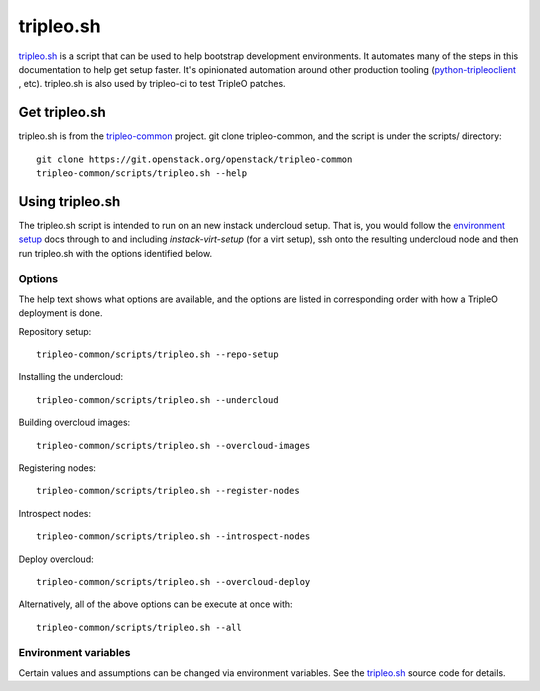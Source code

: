 tripleo.sh
==========

`tripleo.sh
<http://git.openstack.org/cgit/openstack/tripleo-common/tree/scripts/tripleo.sh>`_
is a script that can be used to help bootstrap development environments. It
automates many of the steps in this documentation to help get setup faster.
It's opinionated automation around other production tooling
(`python-tripleoclient
<http://git.openstack.org/cgit/openstack/python-tripleoclient>`_ , etc).
tripleo.sh is also used by tripleo-ci to test TripleO patches.

Get tripleo.sh
--------------

tripleo.sh is from the `tripleo-common
<http://git.openstack.org/cgit/openstack/tripleo-common>`_ project. git clone
tripleo-common, and the script is under the scripts/ directory::

  git clone https://git.openstack.org/openstack/tripleo-common
  tripleo-common/scripts/tripleo.sh --help


Using tripleo.sh
----------------

The tripleo.sh script is intended to run on an new instack undercloud setup.
That is, you would follow the `environment setup <http://docs.openstack.org/developer/tripleo-docs/environments/environments.html#environment-setup>`_ docs through to and including
`instack-virt-setup` (for a virt setup), ssh onto the resulting undercloud
node and then run tripleo.sh with the options identified below.

Options
^^^^^^^

The help text shows what options are available, and the options are listed in
corresponding order with how a TripleO deployment is done.

Repository setup::

  tripleo-common/scripts/tripleo.sh --repo-setup

Installing the undercloud::

  tripleo-common/scripts/tripleo.sh --undercloud

Building overcloud images::

  tripleo-common/scripts/tripleo.sh --overcloud-images

Registering nodes::

  tripleo-common/scripts/tripleo.sh --register-nodes

Introspect nodes::

  tripleo-common/scripts/tripleo.sh --introspect-nodes

Deploy overcloud::

  tripleo-common/scripts/tripleo.sh --overcloud-deploy

Alternatively, all of the above options can be execute at once with::

  tripleo-common/scripts/tripleo.sh --all

Environment variables
^^^^^^^^^^^^^^^^^^^^^

Certain values and assumptions can be changed via environment variables. See
the `tripleo.sh
<http://git.openstack.org/cgit/openstack/tripleo-common/tree/scripts/tripleo.sh>`_
source code for details.

